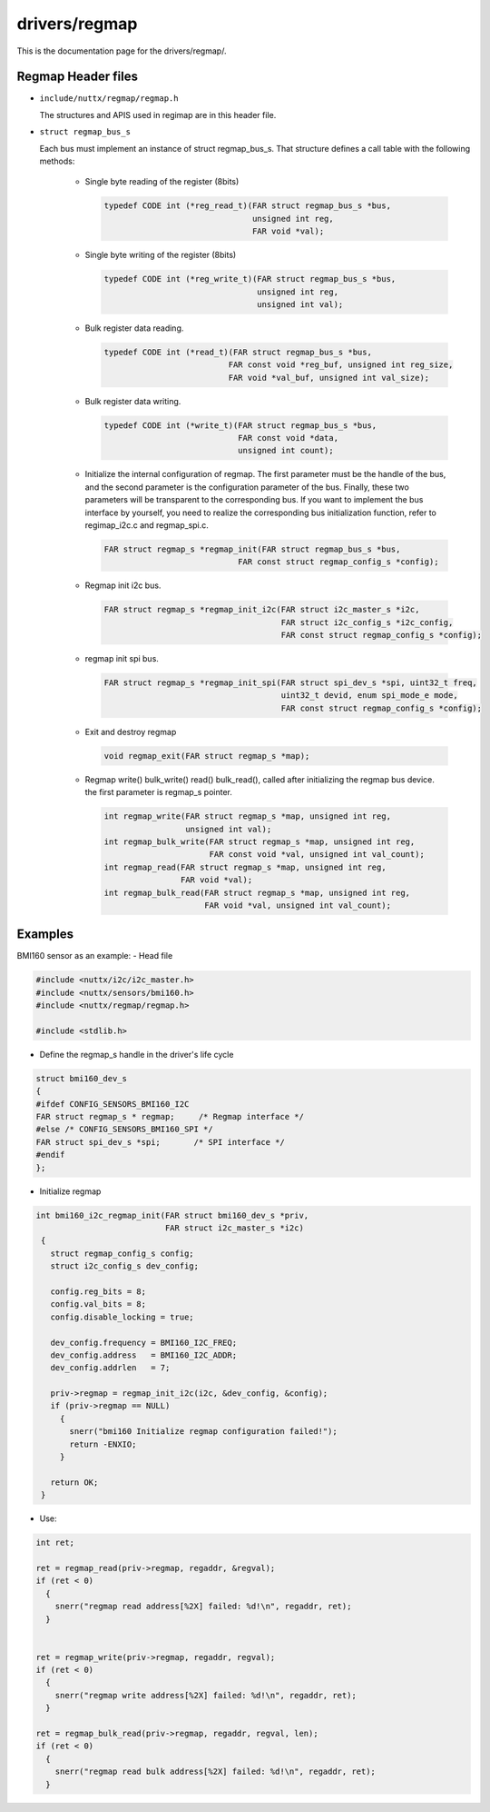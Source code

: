 ==============
drivers/regmap
==============

This is the documentation page for the drivers/regmap/.

Regmap Header files
===================

- ``include/nuttx/regmap/regmap.h``

  The structures and APIS used in regimap are in this header file.

- ``struct regmap_bus_s``

  Each bus must implement an instance of struct regmap_bus_s. That structure
  defines a call table with the following methods:

    - Single byte reading of the register (8bits)

      .. code-block:: C

         typedef CODE int (*reg_read_t)(FAR struct regmap_bus_s *bus,
                                        unsigned int reg,
                                        FAR void *val);

    - Single byte writing of the register (8bits)

      .. code-block:: C

         typedef CODE int (*reg_write_t)(FAR struct regmap_bus_s *bus,
                                         unsigned int reg,
                                         unsigned int val);

    - Bulk register data reading.


      .. code-block:: C

         typedef CODE int (*read_t)(FAR struct regmap_bus_s *bus,
                                   FAR const void *reg_buf, unsigned int reg_size,
                                   FAR void *val_buf, unsigned int val_size);

    - Bulk register data writing.

      .. code-block:: C

         typedef CODE int (*write_t)(FAR struct regmap_bus_s *bus,
                                     FAR const void *data,
                                     unsigned int count);

    - Initialize the internal configuration of regmap. The first parameter must
      be the handle of the bus, and the second parameter is the configuration
      parameter of the bus. Finally, these two parameters will be transparent
      to the corresponding bus. If you want to implement the bus interface by
      yourself, you need to realize the corresponding bus initialization function,
      refer to regimap_i2c.c and regmap_spi.c.

      .. code-block:: C

         FAR struct regmap_s *regmap_init(FAR struct regmap_bus_s *bus,
                                     FAR const struct regmap_config_s *config);

    - Regmap init i2c bus.

      .. code-block:: C

         FAR struct regmap_s *regmap_init_i2c(FAR struct i2c_master_s *i2c,
                                              FAR struct i2c_config_s *i2c_config,
                                              FAR const struct regmap_config_s *config);

    - regmap init spi bus.

      .. code-block:: C

         FAR struct regmap_s *regmap_init_spi(FAR struct spi_dev_s *spi, uint32_t freq,
                                              uint32_t devid, enum spi_mode_e mode,
                                              FAR const struct regmap_config_s *config);

    - Exit and destroy regmap

      .. code-block:: C

         void regmap_exit(FAR struct regmap_s *map);

    - Regmap write() bulk_write() read() bulk_read(), called after initializing
      the regmap bus device. the first parameter is regmap_s pointer.

      .. code-block:: C

         int regmap_write(FAR struct regmap_s *map, unsigned int reg,
                          unsigned int val);
         int regmap_bulk_write(FAR struct regmap_s *map, unsigned int reg,
                               FAR const void *val, unsigned int val_count);
         int regmap_read(FAR struct regmap_s *map, unsigned int reg,
                         FAR void *val);
         int regmap_bulk_read(FAR struct regmap_s *map, unsigned int reg,
                              FAR void *val, unsigned int val_count);

Examples 
========

BMI160 sensor as an example:
- Head file

.. code-block:: C

    #include <nuttx/i2c/i2c_master.h>
    #include <nuttx/sensors/bmi160.h>
    #include <nuttx/regmap/regmap.h>

    #include <stdlib.h>


- Define the regmap_s handle in the driver's life cycle

.. code-block:: C

   struct bmi160_dev_s
   {
   #ifdef CONFIG_SENSORS_BMI160_I2C
   FAR struct regmap_s * regmap;     /* Regmap interface */
   #else /* CONFIG_SENSORS_BMI160_SPI */
   FAR struct spi_dev_s *spi;       /* SPI interface */
   #endif
   };


- Initialize regmap

.. code-block:: C

   int bmi160_i2c_regmap_init(FAR struct bmi160_dev_s *priv,
                              FAR struct i2c_master_s *i2c)
    {
      struct regmap_config_s config;
      struct i2c_config_s dev_config;

      config.reg_bits = 8;
      config.val_bits = 8;
      config.disable_locking = true;

      dev_config.frequency = BMI160_I2C_FREQ;
      dev_config.address   = BMI160_I2C_ADDR;
      dev_config.addrlen   = 7;

      priv->regmap = regmap_init_i2c(i2c, &dev_config, &config);
      if (priv->regmap == NULL)
        {
          snerr("bmi160 Initialize regmap configuration failed!");
          return -ENXIO;
        }

      return OK;
    }

- Use:

.. code-block:: C

  int ret;

  ret = regmap_read(priv->regmap, regaddr, &regval);
  if (ret < 0)
    {
      snerr("regmap read address[%2X] failed: %d!\n", regaddr, ret);
    }
   

  ret = regmap_write(priv->regmap, regaddr, regval);
  if (ret < 0)
    {
      snerr("regmap write address[%2X] failed: %d!\n", regaddr, ret);
    }

  ret = regmap_bulk_read(priv->regmap, regaddr, regval, len);
  if (ret < 0)
    {
      snerr("regmap read bulk address[%2X] failed: %d!\n", regaddr, ret);
    }
